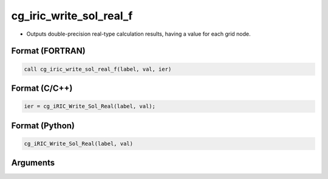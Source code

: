 cg_iric_write_sol_real_f
========================

-  Outputs double-precision real-type calculation results, having a value for each grid node.

Format (FORTRAN)
------------------
.. code-block:: fortran

   call cg_iric_write_sol_real_f(label, val, ier)

Format (C/C++)
----------------
.. code-block:: c

   ier = cg_iRIC_Write_Sol_Real(label, val);

Format (Python)
----------------
.. code-block:: python

   cg_iRIC_Write_Sol_Real(label, val)

Arguments
---------

.. csv-table:: Arguments of cg_iric_write_sol_real_f
   :file: cg_iric_write_sol_real_f_args.csv
   :header-rows: 1
